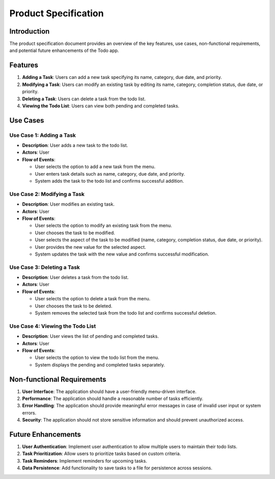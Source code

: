 ****************************************
Product Specification
****************************************

Introduction
==============
The product specification document provides an overview of the key features, use cases, non-functional requirements, and potential future enhancements of the Todo app.

Features
==============

1. **Adding a Task**: Users can add a new task specifying its name, category, due date, and priority.
2. **Modifying a Task**: Users can modify an existing task by editing its name, category, completion status, due date, or priority.
3. **Deleting a Task**: Users can delete a task from the todo list.
4. **Viewing the Todo List**: Users can view both pending and completed tasks.

Use Cases
==============

Use Case 1: Adding a Task
~~~~~~~~~~~~~~~~~~~~~~~~~~~~~~~~~

- **Description**: User adds a new task to the todo list.
- **Actors**: User
- **Flow of Events**:

  - User selects the option to add a new task from the menu.
  - User enters task details such as name, category, due date, and priority.
  - System adds the task to the todo list and confirms successful addition.

Use Case 2: Modifying a Task
~~~~~~~~~~~~~~~~~~~~~~~~~~~~~~~~~

- **Description**: User modifies an existing task.
- **Actors**: User
- **Flow of Events**:

  - User selects the option to modify an existing task from the menu.
  - User chooses the task to be modified.
  - User selects the aspect of the task to be modified (name, category, completion status, due date, or priority).
  - User provides the new value for the selected aspect.
  - System updates the task with the new value and confirms successful modification.

Use Case 3: Deleting a Task
~~~~~~~~~~~~~~~~~~~~~~~~~~~~~~~~~

- **Description**: User deletes a task from the todo list.
- **Actors**: User
- **Flow of Events**:

  - User selects the option to delete a task from the menu.
  - User chooses the task to be deleted.
  - System removes the selected task from the todo list and confirms successful deletion.

Use Case 4: Viewing the Todo List
~~~~~~~~~~~~~~~~~~~~~~~~~~~~~~~~~

- **Description**: User views the list of pending and completed tasks.
- **Actors**: User
- **Flow of Events**:

  - User selects the option to view the todo list from the menu.
  - System displays the pending and completed tasks separately.

Non-functional Requirements
=============================

1. **User Interface**: The application should have a user-friendly menu-driven interface.
2. **Performance**: The application should handle a reasonable number of tasks efficiently.
3. **Error Handling**: The application should provide meaningful error messages in case of invalid user input or system errors.
4. **Security**: The application should not store sensitive information and should prevent unauthorized access.

Future Enhancements
==========================

1. **User Authentication**: Implement user authentication to allow multiple users to maintain their todo lists.
2. **Task Prioritization**: Allow users to prioritize tasks based on custom criteria.
3. **Task Reminders**: Implement reminders for upcoming tasks.
4. **Data Persistence**: Add functionality to save tasks to a file for persistence across sessions.
